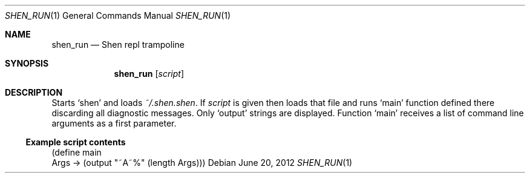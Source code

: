 .Dd June 20, 2012
.Dt SHEN_RUN 1 1
.Os
.Sh NAME

.Nm shen_run
.Nd Shen repl trampoline

.Sh SYNOPSIS
.Nm
.Op Ar script

.Sh DESCRIPTION
Starts 
.Sq shen 
and loads 
.Pa ~/.shen.shen .
If
.Ar script
is given then loads that file and runs
.Ql main
function defined there discarding all diagnostic messages. Only
.Ql output
strings are displayed. Function
.Ql main
receives a list of command line arguments as a first parameter.

.Ss Example script contents

.Bd -literal
(define main
  Args -> (output "~A~%" (length Args)))
.Ed
